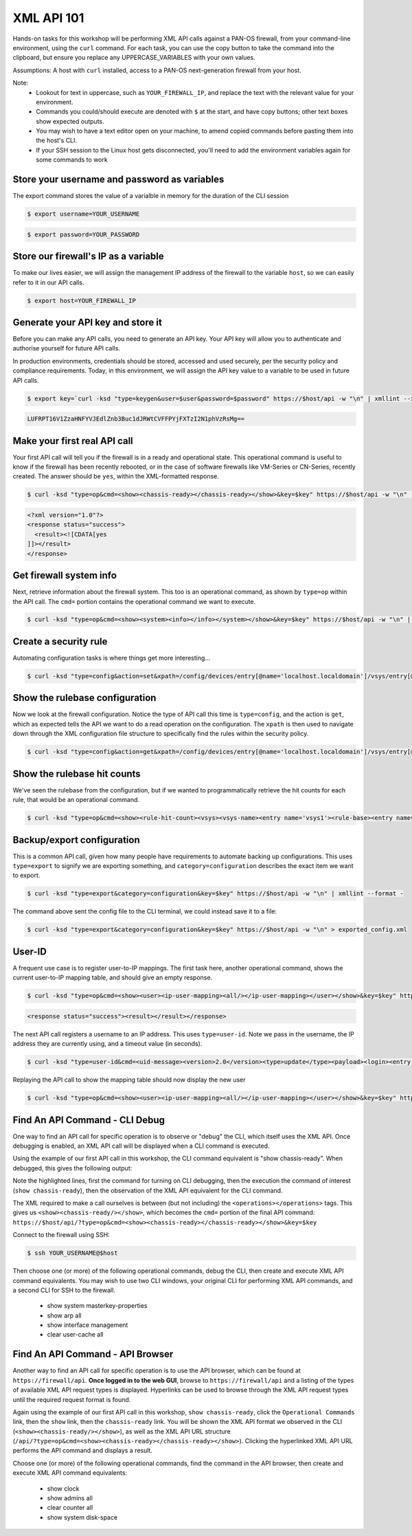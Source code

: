 XML API 101
----------------------


Hands-on tasks for this workshop will be performing XML API calls against a PAN-OS firewall, from your command-line environment, using the ``curl`` command. For each task, you can use the copy button to take the command into the clipboard, but ensure you replace any UPPERCASE_VARIABLES with your own values.

Assumptions: A host with ``curl`` installed, access to a PAN-OS next-generation firewall from your host.

Note:
    * Lookout for text in uppercase, such as ``YOUR_FIREWALL_IP``, and replace the text with the relevant value for your environment.
    * Commands you could/should execute are denoted with ``$`` at the start, and have copy buttons; other text boxes show expected outputs.
    * You may wish to have a text editor open on your machine, to amend copied commands before pasting them into the host's CLI.
    * If your SSH session to the Linux host gets disconnected, you'll need to add the environment variables again for some commands to work


Store your username and password as variables
================================================
The export command stores the value of a varialble in memory for the duration of the CLI session


.. code-block::
        :class: copy-button

        $ export username=YOUR_USERNAME

.. code-block::
        :class: copy-button

        $ export password=YOUR_PASSWORD


Store our firewall's IP as a variable
========================================
To make our lives easier, we will assign the management IP address of the firewall to the variable ``host``, so we can easily refer to it in our API calls.


.. code-block::
        :class: copy-button
        
        $ export host=YOUR_FIREWALL_IP


Generate your API key and store it
====================================
Before you can make any API calls, you need to generate an API key. Your API key will allow you to authenticate and authorise yourself for future API calls.

In production environments, credentials should be stored, accessed and used securely, per the security policy and compliance requirements. Today, in this environment, we will assign the API key value to a variable to be used in future API calls.


.. code-block::
        :class: copy-button

        $ export key=`curl -ksd "type=keygen&user=$user&password=$password" https://$host/api -w "\n" | xmllint --xpath "/response/result/key/text()" -`; echo $key

.. code-block::

        LUFRPT16V1ZzaHNFYVJEdlZnb3Buc1dJRWtCVFFPYjFXTzI2N1phVzRsMg==

Make your first real API call
====================================
Your first API call will tell you if the firewall is in a ready and operational state. This operational command is useful to know if the firewall has been recently rebooted, or in the case of software firewalls like VM-Series or CN-Series, recently created. The answer should be ``yes``, within the XML-formatted response.

.. code-block::
        :class: copy-button

        $ curl -ksd "type=op&cmd=<show><chassis-ready></chassis-ready></show>&key=$key" https://$host/api -w "\n" | xmllint --format -

.. code-block::

        <?xml version="1.0"?>
        <response status="success">
          <result><![CDATA[yes
        ]]></result>
        </response>

Get firewall system info
====================================
Next, retrieve information about the firewall system. This too is an operational command, as shown by ``type=op`` within the API call. The ``cmd=`` portion contains the operational command we want to execute.

.. code-block::
        :class: copy-button
        

        $ curl -ksd "type=op&cmd=<show><system><info></info></system></show>&key=$key" https://$host/api -w "\n" | xmllint --format -


Create a security rule
====================================
Automating configuration tasks is where things get more interesting...


.. code-block::
        :class: copy-button

        $ curl -ksd "type=config&action=set&xpath=/config/devices/entry[@name='localhost.localdomain']/vsys/entry[@name='vsys1']/rulebase/security/rules/entry[@name='$user']&element=<to><member>untrust</member></to><from><member>trust</member></from><source><member>any</member></source><destination><member>any</member></destination><source-user><member>any</member></source-user><category><member>any</member></category><application><member>web-browsing</member></application><service><member>application-default</member></service><source-hip><member>any</member></source-hip><destination-hip><member>any</member></destination-hip><action>allow</action>&key=$key" https://$host/api -w "\n" | xmllint --format -


Show the rulebase configuration
====================================
Now we look at the firewall configuration. Notice the type of API call this time is ``type=config``, and the action is ``get``, which as expected tells the API we want to do a read operation on the configuration. The ``xpath`` is then used to navigate down through the XML configuration file structure to specifically find the rules within the security policy.

.. code-block::
        :class: copy-button
        

        $ curl -ksd "type=config&action=get&xpath=/config/devices/entry[@name='localhost.localdomain']/vsys/entry[@name='vsys1']/rulebase/security/rules&key=$key" https://$host/api -w "\n" | xmllint --format -

Show the rulebase hit counts
====================================
We've seen the rulebase from the configuration, but if we wanted to programmatically retrieve the hit counts for each rule, that would be an operational command.

.. code-block::
        :class: copy-button
        

        $ curl -ksd "type=op&cmd=<show><rule-hit-count><vsys><vsys-name><entry name='vsys1'><rule-base><entry name='security'><rules><all/></rules></entry></rule-base></entry></vsys-name></vsys></rule-hit-count></show>&key=$key" https://$host/api -w "\n"| xmllint --format -

Backup/export configuration
====================================
This is a common API call, given how many people have requirements to automate backing up configurations. This uses ``type=export`` to signify we are exporting something, and ``category=configuration`` describes the exact item we want to export.

.. code-block::
        :class: copy-button
        

        $ curl -ksd "type=export&category=configuration&key=$key" https://$host/api -w "\n" | xmllint --format -


The command above sent the config file to the CLI terminal, we could instead save it to a file:

.. code-block::
        :class: copy-button
        

        $ curl -ksd "type=export&category=configuration&key=$key" https://$host/api -w "\n" > exported_config.xml


User-ID
================
A frequent use case is to register user-to-IP mappings. The first task here, another operational command, shows the current user-to-IP mapping table, and should give an empty response.

.. code-block::
        :class: copy-button
        

        $ curl -ksd "type=op&cmd=<show><user><ip-user-mapping><all/></ip-user-mapping></user></show>&key=$key" https://$host/api -w "\n" | xmllint --format -

.. code-block::

        <response status="success"><result></result></response>

The next API call registers a username to an IP address. This uses ``type=user-id``. Note we pass in the username, the IP address they are currently using, and a timeout value (in seconds).

.. code-block::
        :class: copy-button
        

        $ curl -ksd "type=user-id&cmd=<uid-message><version>2.0</version><type>update</type><payload><login><entry name=\"NewUser\" ip=\"10.50.100.9\" timeout=\"120\"/></login></payload></uid-message>&key=$key" https://$host/api -w "\n"

Replaying the API call to show the mapping table should now display the new user

.. code-block::
        :class: copy-button
        

        $ curl -ksd "type=op&cmd=<show><user><ip-user-mapping><all/></ip-user-mapping></user></show>&key=$key" https://$host/api -w "\n" | xmllint --format -


Find An API Command - CLI Debug
================================

One way to find an API call for specific operation is to observe or "debug" the CLI, which itself uses the XML API. Once debugging is enabled, an XML API call will be displayed when a CLI command is executed.

Using the example of our first API call in this workshop, the CLI command equivalent is "show chassis-ready". When debugged, this gives the following output:

.. code-block::
        :emphasize-lines: 1,2,6
   
        admin@firewall> debug cli on
        admin@firewall> show chassis-ready
        (container-tag: chassis-ready pop-tag:)
        ((eol-matched: . #t) (context-inserted-at-end-p: . #f))

        <request cmd="op" cookie="5461146855105504" uid="1000"><operations><show><chassis-ready/></show></operations></request>

        2021-11-05 12:56:57
        <response status="success"><result><![CDATA[yes]]></result></response>

        yes

Note the highlighted lines, first the command for turning on CLI debugging, then the execution the command of interest (``show chassis-ready``), then the observation of the XML API equivalent for the CLI command.

The XML required to make a call ourselves is between (but not including) the ``<operations></operations>`` tags. This gives us ``<show><chassis-ready/></show>``, which becomes the ``cmd=`` portion of the final API command:
``https://$host/api/?type=op&cmd=<show><chassis-ready></chassis-ready></show>&key=$key``

Connect to the firewall using SSH:

.. code-block::
        :class: copy-button

        $ ssh YOUR_USERNAME@$host

Then choose one (or more) of the following operational commands, debug the CLI, then create and execute XML API command equivalents. You may wish to use two CLI windows, your original CLI for performing XML API commands, and a second CLI for SSH to the firewall.

    * show system masterkey-properties
    * show arp all
    * show interface management
    * clear user-cache all 

Find An API Command - API Browser
==================================

Another way to find an API call for specific operation is to use the API browser, which can be found at ``https://firewall/api``. **Once logged in to the web GUI**, browse to ``https://firewall/api`` and a listing of the types of available XML API request types is displayed. Hyperlinks can be used to browse through the XML API request types until the required request format is found.

Again using the example of our first API call in this workshop, ``show chassis-ready``, click the ``Operational Commands`` link, then the ``show`` link, then the ``chassis-ready`` link. You will be shown the XML API format we observed in the CLI (``<show><chassis-ready/></show>``), as well as the XML API URL structure (``/api/?type=op&cmd=<show><chassis-ready></chassis-ready></show>``). Clicking the hyperlinked XML API URL performs the API command and displays a result.

Choose one (or more) of the following operational commands, find the command in the API browser, then create and execute XML API command equivalents:

    * show clock
    * show admins all
    * clear counter all
    * show system disk-space
